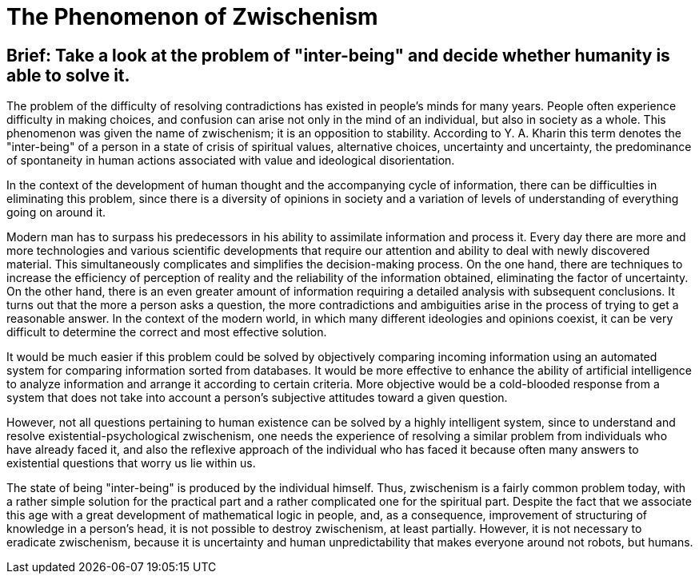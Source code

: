 = The Phenomenon of Zwischenism

== Brief: Take a look at the problem of "inter-being" and decide whether humanity is able to solve it.

The problem of the difficulty of resolving contradictions has existed in people's minds for many years. People often experience difficulty in making choices, and confusion can arise not only in the mind of an individual, but also in society as a whole. This phenomenon was given the name of zwischenism; it is an opposition to stability. According to Y. A. Kharin this term denotes the "inter-being" of a person in a state of crisis of spiritual values, alternative choices, uncertainty and uncertainty, the predominance of spontaneity in human actions associated with value and ideological disorientation.


In the context of the development of human thought and the accompanying cycle of information, there can be difficulties in eliminating this problem, since there is a diversity of opinions in society and a variation of levels of understanding of everything going on around it. 


Modern man has to surpass his predecessors in his ability to assimilate information and process it. Every day there are more and more technologies and various scientific developments that require our attention and ability to deal with newly discovered material. This simultaneously complicates and simplifies the decision-making process. On the one hand, there are techniques to increase the efficiency of perception of reality and the reliability of the information obtained, eliminating the factor of uncertainty. On the other hand, there is an even greater amount of information requiring a detailed analysis with subsequent conclusions. It turns out that the more a person asks a question, the more contradictions and ambiguities arise in the process of trying to get a reasonable answer. In the context of the modern world, in which many different ideologies and opinions coexist, it can be very difficult to determine the correct and most effective solution. 

It would be much easier if this problem could be solved by objectively comparing incoming information using an automated system for comparing information sorted from databases. It would be more effective to enhance the ability of artificial intelligence to analyze information and arrange it according to certain criteria. More objective would be a cold-blooded response from a system that does not take into account a person's subjective attitudes toward a given question.


However, not all questions pertaining to human existence can be solved by a highly intelligent system, since to understand and resolve existential-psychological zwischenism, one needs the experience of resolving a similar problem from individuals who have already faced it, and also the reflexive approach of the individual who has faced it because often many answers to existential questions that worry us lie within us. 


The state of being "inter-being" is produced by the individual himself. Thus, zwischenism is a fairly common problem today, with a rather simple solution for the practical part and a rather complicated one for the spiritual part. Despite the fact that we associate this age with a great development of mathematical logic in people, and, as a consequence, improvement of structuring of knowledge in a person's head, it is not possible to destroy zwischenism, at least partially. However, it is not necessary to eradicate zwischenism, because it is uncertainty and human unpredictability that makes everyone around not robots, but humans.
